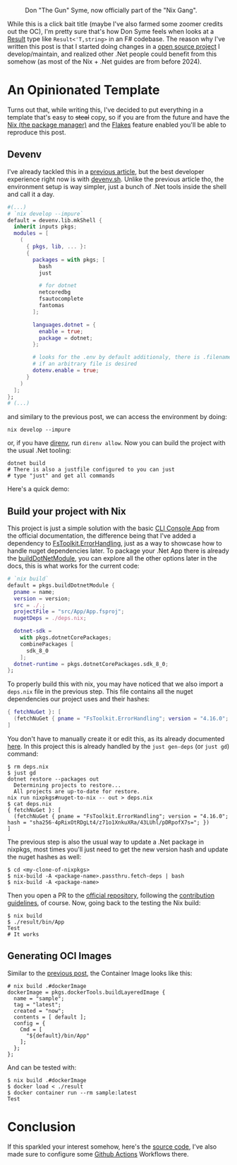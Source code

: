 #+CAPTION: Don "The Gun" Syme, now officially part of the "Nix Gang".
#+NAME:   fig:gun-syme
[[../../static/img/you_have_10_seconds_to_nixify_your_dotnet_project/00_don_gun.png]]

While this is a click bait title (maybe I've also farmed some zoomer credits out
the OC), I'm pretty sure that's how Don Syme feels when looks at a [[https://learn.microsoft.com/en-us/dotnet/fsharp/language-reference/results][Result]] type
like ~Result<'T,string>~ in an F# codebase. The reason why I've written this post
is that I started doing changes in a [[https://github.com/mtrsk/interval.fs][open source project]] I develop/maintain,
and realized other .Net people could benefit from this somehow (as most of the
Nix + .Net guides are from before 2024).

* An Opinionated Template

Turns out that, while writing this, I've decided to put everything in a template
that's easy to +steal+ copy, so if you are from the future and have the [[https://nixos.org/download/][Nix (the
package manager)]] and the [[https://nixos.wiki/wiki/Flakes][Flakes]] feature enabled you'll be able to reproduce this
post.

** Devenv

I've already tackled this in a [[https://mtrsk.github.io/blog/2024/some-experiments-with-erlang-and-nix/][previous article]], but the best developer
experience right now is with [[https://devenv.sh/][devenv.sh]]. Unlike the previous article tho, the
environment setup is way simpler, just a bunch of .Net tools inside the shell
and call it a day.

#+BEGIN_SRC nix
  #(...)
  # `nix develop --impure`
  default = devenv.lib.mkShell {
    inherit inputs pkgs;
    modules = [
      (
        { pkgs, lib, ... }:
        {
          packages = with pkgs; [
            bash
            just

            # for dotnet
            netcoredbg
            fsautocomplete
            fantomas
          ];

          languages.dotnet = {
            enable = true;
            package = dotnet;
          };

          # looks for the .env by default additionaly, there is .filename
          # if an arbitrary file is desired
          dotenv.enable = true;
        }
      )
    ];
  };
  # (...)
#+END_SRC

and similary to the previous post, we can access the environment by doing:

#+BEGIN_SRC shell
  nix develop --impure
#+END_SRC

or, if you have [[https://github.com/direnv/direnv][direnv]], run ~direnv allow~. Now you can build the project with the
usual .Net tooling:

#+BEGIN_SRC shell
  dotnet build
  # There is also a justfile configured to you can just
  # type "just" and get all commands
#+END_SRC

Here's a quick demo:

#+NAME:   fig:demo
[[../../static/img/you_have_10_seconds_to_nixify_your_dotnet_project/01_demo.gif]]

** Build your project with Nix

This project is just a simple solution with the basic [[https://learn.microsoft.com/en-us/dotnet/fsharp/get-started/get-started-command-line][CLI Console App]] from the
official documentation, the difference being that I've added a dependency to
[[https://github.com/demystifyfp/FsToolkit.ErrorHandling][FsToolkit.ErrorHandling]], just as a way to showcase how to handle nuget
dependencies later. To package your .Net App there is already the [[https://github.com/NixOS/nixpkgs/blob/master/doc/languages-frameworks/dotnet.section.md#packaging-a-dotnet-application-packaging-a-dotnet-application][buildDotNetModule]],
you can explore all the other options later in the docs, this is what works for
the current code:

#+BEGIN_SRC nix
  # `nix build`
  default = pkgs.buildDotnetModule {
    pname = name;
    version = version;
    src = ./.;
    projectFile = "src/App/App.fsproj";
    nugetDeps = ./deps.nix;

    dotnet-sdk =
      with pkgs.dotnetCorePackages;
      combinePackages [
        sdk_8_0
      ];
    dotnet-runtime = pkgs.dotnetCorePackages.sdk_8_0;
  };
#+END_SRC

To properly build this with nix, you may have noticed that we also import a
~deps.nix~ file in the previous step. This file contains all the nuget
dependencies our project uses and their hashes:

#+BEGIN_SRC nix
  { fetchNuGet }: [
    (fetchNuGet { pname = "FsToolkit.ErrorHandling"; version = "4.16.0"; hash = "sha256-4pRixOtRDgLt4/z71o1XnkuXRa/43LUhl/pDRpofX7s="; })
  ]
#+END_SRC

You don't have to manually create it or edit this, as its already documented [[https://github.com/NixOS/nixpkgs/blob/master/doc/languages-frameworks/dotnet.section.md#generating-and-updating-nuget-dependencies-generating-and-updating-nuget-dependencies][here]]. In this
project this is already handled by the ~just gen-deps~ (or ~just gd~) command:

#+BEGIN_SRC shell
  $ rm deps.nix
  $ just gd      
  dotnet restore --packages out
    Determining projects to restore...
    All projects are up-to-date for restore.
  nix run nixpkgs#nuget-to-nix -- out > deps.nix
  $ cat deps.nix               
  { fetchNuGet }: [
    (fetchNuGet { pname = "FsToolkit.ErrorHandling"; version = "4.16.0"; hash = "sha256-4pRixOtRDgLt4/z71o1XnkuXRa/43LUhl/pDRpofX7s="; })
  ]
#+END_SRC

The previous step is also the usual way to update a .Net package in nixpkgs, most
times you'll just need to get the new version hash and update the nuget hashes
as well:

#+BEGIN_SRC shell
  $ cd <my-clone-of-nixpkgs>
  $ nix-build -A <package-name>.passthru.fetch-deps | bash
  $ nix-build -A <package-name>
#+END_SRC

Then you open a PR to the [[https://github.com/NixOS/nixpkgs][official repository]], following the [[https://github.com/NixOS/nixpkgs/blob/master/CONTRIBUTING.md][contribution
guidelines]], of course. Now, going back to the testing the Nix build:

#+BEGIN_SRC shell
  $ nix build                                                    
  $ ./result/bin/App 
  Test
  # It works
#+END_SRC

** Generating OCI Images

Similar to the [[https://mtrsk.github.io/blog/2024/some-experiments-with-erlang-and-nix/][previous post]], the Container Image looks like this:

#+BEGIN_SRC shell
  # nix build .#dockerImage
  dockerImage = pkgs.dockerTools.buildLayeredImage {
    name = "sample";
    tag = "latest";
    created = "now";
    contents = [ default ];
    config = {
      Cmd = [
        "${default}/bin/App"
      ];
    };
  };
#+END_SRC

And can be tested with:

#+BEGIN_SRC shell
  $ nix build .#dockerImage
  $ docker load < ./result
  $ docker container run --rm sample:latest
  Test
#+END_SRC

* Conclusion

If this sparkled your interest somehow, here's the [[https://github.com/mtrsk/fsharp-nix/tree/master][source code]], I've also made sure to configure some [[https://github.com/mtrsk/fsharp-nix/actions][Github Actions]] Workflows there.

